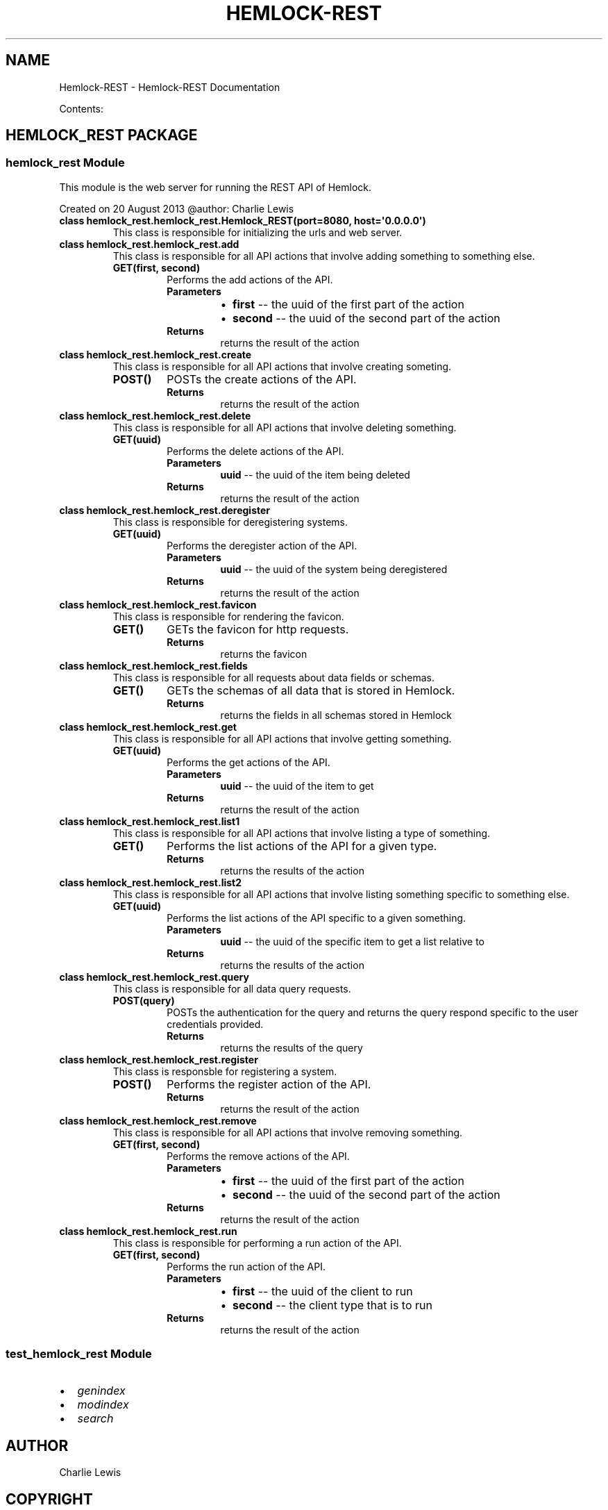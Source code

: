 .\" Man page generated from reStructuredText.
.
.TH "HEMLOCK-REST" "1" "September 19, 2013" "0.1.3" "Hemlock-REST"
.SH NAME
Hemlock-REST \- Hemlock-REST Documentation
.
.nr rst2man-indent-level 0
.
.de1 rstReportMargin
\\$1 \\n[an-margin]
level \\n[rst2man-indent-level]
level margin: \\n[rst2man-indent\\n[rst2man-indent-level]]
-
\\n[rst2man-indent0]
\\n[rst2man-indent1]
\\n[rst2man-indent2]
..
.de1 INDENT
.\" .rstReportMargin pre:
. RS \\$1
. nr rst2man-indent\\n[rst2man-indent-level] \\n[an-margin]
. nr rst2man-indent-level +1
.\" .rstReportMargin post:
..
.de UNINDENT
. RE
.\" indent \\n[an-margin]
.\" old: \\n[rst2man-indent\\n[rst2man-indent-level]]
.nr rst2man-indent-level -1
.\" new: \\n[rst2man-indent\\n[rst2man-indent-level]]
.in \\n[rst2man-indent\\n[rst2man-indent-level]]u
..
.
.nr rst2man-indent-level 0
.
.de1 rstReportMargin
\\$1 \\n[an-margin]
level \\n[rst2man-indent-level]
level margin: \\n[rst2man-indent\\n[rst2man-indent-level]]
-
\\n[rst2man-indent0]
\\n[rst2man-indent1]
\\n[rst2man-indent2]
..
.de1 INDENT
.\" .rstReportMargin pre:
. RS \\$1
. nr rst2man-indent\\n[rst2man-indent-level] \\n[an-margin]
. nr rst2man-indent-level +1
.\" .rstReportMargin post:
..
.de UNINDENT
. RE
.\" indent \\n[an-margin]
.\" old: \\n[rst2man-indent\\n[rst2man-indent-level]]
.nr rst2man-indent-level -1
.\" new: \\n[rst2man-indent\\n[rst2man-indent-level]]
.in \\n[rst2man-indent\\n[rst2man-indent-level]]u
..
.sp
Contents:
.SH HEMLOCK_REST PACKAGE
.SS \fBhemlock_rest\fP Module
.sp
This module is the web server for running the REST API of Hemlock.
.sp
Created on 20 August 2013
@author: Charlie Lewis
.INDENT 0.0
.TP
.B class hemlock_rest.hemlock_rest.Hemlock_REST(port=8080, host=\(aq0.0.0.0\(aq)
This class is responsible for initializing the urls and web server.
.UNINDENT
.INDENT 0.0
.TP
.B class hemlock_rest.hemlock_rest.add
This class is responsible for all API actions that involve adding something
to something else.
.INDENT 7.0
.TP
.B GET(first, second)
Performs the add actions of the API.
.INDENT 7.0
.TP
.B Parameters
.INDENT 7.0
.IP \(bu 2
\fBfirst\fP \-\- the uuid of the first part of the action
.IP \(bu 2
\fBsecond\fP \-\- the uuid of the second part of the action
.UNINDENT
.TP
.B Returns
returns the result of the action
.UNINDENT
.UNINDENT
.UNINDENT
.INDENT 0.0
.TP
.B class hemlock_rest.hemlock_rest.create
This class is responsible for all API actions that involve creating
someting.
.INDENT 7.0
.TP
.B POST()
POSTs the create actions of the API.
.INDENT 7.0
.TP
.B Returns
returns the result of the action
.UNINDENT
.UNINDENT
.UNINDENT
.INDENT 0.0
.TP
.B class hemlock_rest.hemlock_rest.delete
This class is responsible for all API actions that involve deleting
something.
.INDENT 7.0
.TP
.B GET(uuid)
Performs the delete actions of the API.
.INDENT 7.0
.TP
.B Parameters
\fBuuid\fP \-\- the uuid of the item being deleted
.TP
.B Returns
returns the result of the action
.UNINDENT
.UNINDENT
.UNINDENT
.INDENT 0.0
.TP
.B class hemlock_rest.hemlock_rest.deregister
This class is responsible for deregistering systems.
.INDENT 7.0
.TP
.B GET(uuid)
Performs the deregister action of the API.
.INDENT 7.0
.TP
.B Parameters
\fBuuid\fP \-\- the uuid of the system being deregistered
.TP
.B Returns
returns the result of the action
.UNINDENT
.UNINDENT
.UNINDENT
.INDENT 0.0
.TP
.B class hemlock_rest.hemlock_rest.favicon
This class is responsible for rendering the favicon.
.INDENT 7.0
.TP
.B GET()
GETs the favicon for http requests.
.INDENT 7.0
.TP
.B Returns
returns the favicon
.UNINDENT
.UNINDENT
.UNINDENT
.INDENT 0.0
.TP
.B class hemlock_rest.hemlock_rest.fields
This class is responsible for all requests about data fields or schemas.
.INDENT 7.0
.TP
.B GET()
GETs the schemas of all data that is stored in Hemlock.
.INDENT 7.0
.TP
.B Returns
returns the fields in all schemas stored in Hemlock
.UNINDENT
.UNINDENT
.UNINDENT
.INDENT 0.0
.TP
.B class hemlock_rest.hemlock_rest.get
This class is responsible for all API actions that involve getting
something.
.INDENT 7.0
.TP
.B GET(uuid)
Performs the get actions of the API.
.INDENT 7.0
.TP
.B Parameters
\fBuuid\fP \-\- the uuid of the item to get
.TP
.B Returns
returns the result of the action
.UNINDENT
.UNINDENT
.UNINDENT
.INDENT 0.0
.TP
.B class hemlock_rest.hemlock_rest.list1
This class is responsible for all API actions that involve listing
a type of something.
.INDENT 7.0
.TP
.B GET()
Performs the list actions of the API for a given type.
.INDENT 7.0
.TP
.B Returns
returns the results of the action
.UNINDENT
.UNINDENT
.UNINDENT
.INDENT 0.0
.TP
.B class hemlock_rest.hemlock_rest.list2
This class is responsible for all API actions that involve listing
something specific to something else.
.INDENT 7.0
.TP
.B GET(uuid)
Performs the list actions of the API specific to a given something.
.INDENT 7.0
.TP
.B Parameters
\fBuuid\fP \-\- the uuid of the specific item to get a list relative to
.TP
.B Returns
returns the results of the action
.UNINDENT
.UNINDENT
.UNINDENT
.INDENT 0.0
.TP
.B class hemlock_rest.hemlock_rest.query
This class is responsible for all data query requests.
.INDENT 7.0
.TP
.B POST(query)
POSTs the authentication for the query and returns the query respond
specific to the user credentials provided.
.INDENT 7.0
.TP
.B Returns
returns the results of the query
.UNINDENT
.UNINDENT
.UNINDENT
.INDENT 0.0
.TP
.B class hemlock_rest.hemlock_rest.register
This class is responsble for registering a system.
.INDENT 7.0
.TP
.B POST()
Performs the register action of the API.
.INDENT 7.0
.TP
.B Returns
returns the result of the action
.UNINDENT
.UNINDENT
.UNINDENT
.INDENT 0.0
.TP
.B class hemlock_rest.hemlock_rest.remove
This class is responsible for all API actions that involve removing
something.
.INDENT 7.0
.TP
.B GET(first, second)
Performs the remove actions of the API.
.INDENT 7.0
.TP
.B Parameters
.INDENT 7.0
.IP \(bu 2
\fBfirst\fP \-\- the uuid of the first part of the action
.IP \(bu 2
\fBsecond\fP \-\- the uuid of the second part of the action
.UNINDENT
.TP
.B Returns
returns the result of the action
.UNINDENT
.UNINDENT
.UNINDENT
.INDENT 0.0
.TP
.B class hemlock_rest.hemlock_rest.run
This class is responsible for performing a run action of the API.
.INDENT 7.0
.TP
.B GET(first, second)
Performs the run action of the API.
.INDENT 7.0
.TP
.B Parameters
.INDENT 7.0
.IP \(bu 2
\fBfirst\fP \-\- the uuid of the client to run
.IP \(bu 2
\fBsecond\fP \-\- the client type that is to run
.UNINDENT
.TP
.B Returns
returns the result of the action
.UNINDENT
.UNINDENT
.UNINDENT
.SS \fBtest_hemlock_rest\fP Module
.INDENT 0.0
.IP \(bu 2
\fIgenindex\fP
.IP \(bu 2
\fImodindex\fP
.IP \(bu 2
\fIsearch\fP
.UNINDENT
.SH AUTHOR
Charlie Lewis
.SH COPYRIGHT
2013 In-Q-Tel, Inc/Lab41, All Rights Reserved.
.\" Generated by docutils manpage writer.
.
